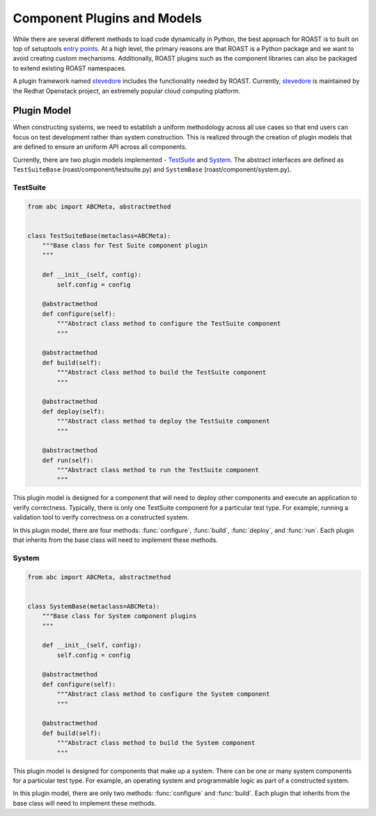 .. _component-plugins-models:

==============================
 Component Plugins and Models
==============================

While there are several different methods to load code dynamically in Python, the best approach
for ROAST is to built on top of setuptools `entry points`_. At a high level, the primary reasons
are that ROAST is a Python package and we want to avoid creating custom mechanisms. Additionally,
ROAST plugins such as the component libraries can also be packaged to extend existing ROAST
namespaces.

A plugin framework named `stevedore`_ includes the functionality needed by ROAST. Currently,
`stevedore`_ is maintained by the Redhat Openstack project, an extremely popular cloud
computing platform.

Plugin Model
============

When constructing systems, we need to establish a uniform methodology across all use cases
so that end users can focus on test development rather than system construction. This is
realized through the creation of plugin models that are defined to ensure an uniform API
across all components.

Currently, there are two plugin models implemented - `TestSuite`_ and `System`_. The abstract
interfaces are defined as ``TestSuiteBase`` (roast/component/testsuite.py) and ``SystemBase``
(roast/component/system.py).

TestSuite
---------

.. code-block:: python

    from abc import ABCMeta, abstractmethod
    
    
    class TestSuiteBase(metaclass=ABCMeta):
        """Base class for Test Suite component plugin
        """
    
        def __init__(self, config):
            self.config = config
    
        @abstractmethod
        def configure(self):
            """Abstract class method to configure the TestSuite component
            """
    
        @abstractmethod
        def build(self):
            """Abstract class method to build the TestSuite component
            """
    
        @abstractmethod
        def deploy(self):
            """Abstract class method to deploy the TestSuite component
            """
    
        @abstractmethod
        def run(self):
            """Abstract class method to run the TestSuite component
            """

This plugin model is designed for a component that will need to deploy other components and
execute an application to verify correctness. Typically, there is only one TestSuite
component for a particular test type. For example, running a validation tool to verify
correctness on a constructed system.

In this plugin model, there are four methods: :func:`configure`, :func:`build`, :func:`deploy`,
and :func:`run`. Each plugin that inherits from the base class will need to implement these
methods.

System
------

.. code-block:: python

    from abc import ABCMeta, abstractmethod
    
    
    class SystemBase(metaclass=ABCMeta):
        """Base class for System component plugins
        """
    
        def __init__(self, config):
            self.config = config
    
        @abstractmethod
        def configure(self):
            """Abstract class method to configure the System component
            """
    
        @abstractmethod
        def build(self):
            """Abstract class method to build the System component
            """

This plugin model is designed for components that make up a system. There can be one or many
system components for a particular test type. For example, an operating system and
programmable logic as part of a constructed system.

In this plugin model, there are only two methods: :func:`configure` and :func:`build`. Each plugin
that inherits from the base class will need to implement these methods.

.. seealso::

   :ref:`component-plugins`

.. _stevedore: https://github.com/openstack/stevedore
.. _entry points: https://packaging.python.org/specifications/entry-points/